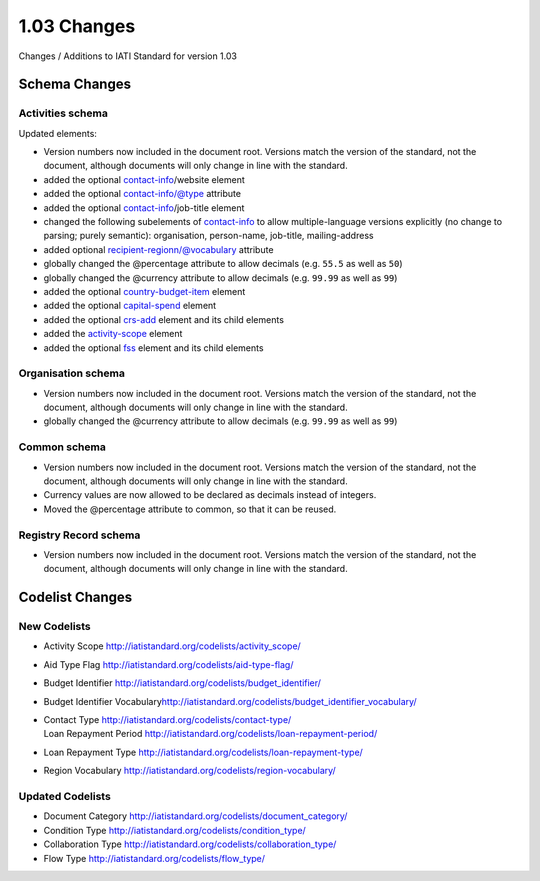 1.03 Changes
============

Changes / Additions to IATI Standard for version 1.03

Schema Changes
--------------

Activities schema
~~~~~~~~~~~~~~~~~

Updated elements:

-  Version numbers now included in the document root. Versions match the
   version of the standard, not the document, although documents will
   only change in line with the standard.

-  added the
   optional \ `contact-info <http://iatistandard.org/activity-standard/contact-info/>`__/website
   element

-  added the
   optional \ `contact-info <http://iatistandard.org/activity-standard/contact-info/>`__/@type
   attribute

-  added the
   optional \ `contact-info <http://iatistandard.org/activity-standard/contact-info/>`__/job-title
   element

-  changed the following subelements
   of \ `contact-info <http://iatistandard.org/activity-standard/contact-info/>`__ to
   allow multiple-language versions explicitly (no change to parsing;
   purely semantic): organisation, person-name, job-title,
   mailing-address

-  added
   optional \ `recipient-region <http://iatistandard.org/activity-standard/recipient-region/>`__\ n/@vocabulary
   attribute

-  globally changed the @percentage attribute to allow decimals (e.g.
   ``55.5`` as well as ``50``)

-  globally changed the @currency attribute to allow decimals (e.g.
   ``99.99`` as well as ``99``)

-  added the
   optional \ `country-budget-item <http://iatistandard.org/activity-standard/country_budget_items/>`__ element

-  added the
   optional \ `capital-spend <http://iatistandard.org/activity-standard/capital_spend/>`__ element

-  added the
   optional \ `crs-add <http://iatistandard.org/activity-standard/crs-add/>`__ element
   and its child elements

-  added
   the \ `activity-scope <http://iatistandard.org/activity-standard/activity-scope/>`__ element

-  added the
   optional \ `fss <http://iatistandard.org/activity-standard/fss/>`__ element
   and its child elements

Organisation schema
~~~~~~~~~~~~~~~~~~~

-  Version numbers now included in the document root. Versions match the
   version of the standard, not the document, although documents will
   only change in line with the standard.

-  globally changed the @currency attribute to allow decimals (e.g.
   ``99.99`` as well as ``99``)

Common schema
~~~~~~~~~~~~~

-  Version numbers now included in the document root. Versions match the
   version of the standard, not the document, although documents will
   only change in line with the standard.

-  Currency values are now allowed to be declared as decimals instead of
   integers.

-  Moved the @percentage attribute to common, so that it can be reused.

Registry Record schema
~~~~~~~~~~~~~~~~~~~~~~

-  Version numbers now included in the document root. Versions match the
   version of the standard, not the document, although documents will
   only change in line with the standard.

Codelist Changes
----------------

New Codelists
~~~~~~~~~~~~~

-  Activity Scope
   `http://iatistandard.org/codelists/activity\_scope/ <http://iatistandard.org/codelists/activity_scope/>`__

-  Aid Type Flag
   `http://iatistandard.org/codelists/aid-type-flag/ <http://iatistandard.org/105/codelists/aid-type-flag/>`__

-  Budget Identifier
   `http://iatistandard.org/codelists/budget\_identifier/ <http://iatistandard.org/codelists/budget_identifier/>`__

-  Budget Identifier
   Vocabulary\ `http://iatistandard.org/codelists/budget\_identifier\_vocabulary/ <http://iatistandard.org/codelists/budget_identifier_vocabulary/>`__

-  | Contact Type `http://iatistandard.org/codelists/contact-type/ <http://iatistandard.org/codelists/contact-type/>`__
   | Loan Repayment Period `http://iatistandard.org/codelists/loan-repayment-period/ <http://iatistandard.org/codelists/loan-repayment-period/>`__

-  Loan Repayment Type
   `http://iatistandard.org/codelists/loan-repayment-type/ <http://iatistandard.org/codelists/loan-repayment-type/>`__

-  Region Vocabulary
   `http://iatistandard.org/codelists/region-vocabulary/ <http://iatistandard.org/codelists/region-vocabulary/>`__

Updated Codelists
~~~~~~~~~~~~~~~~~

-  Document Category
   `http://iatistandard.org/codelists/document\_category/ <http://iatistandard.org/codelists/document_category/>`__

-  Condition Type
   `http://iatistandard.org/codelists/condition\_type/ <http://iatistandard.org/codelists/condition_type/>`__

-  Collaboration Type
   `http://iatistandard.org/codelists/collaboration\_type/ <http://iatistandard.org/codelists/collaboration_type/>`__

-  Flow Type
   `http://iatistandard.org/codelists/flow\_type/ <http://iatistandard.org/codelists/flow_type/>`__
